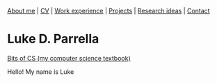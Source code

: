 #+OPTIONS: toc:nil num:nil

[[file:index.html][About me]] | [[file:resume/rossMikulskisResume.pdf][CV]] | [[file:work-experience.html][Work experience]] | [[file:projects.html][Projects]] | [[file:research/index.html][Research ideas]] | [[file:contact.html][Contact]]
* Luke D. Parrella


#+ATTR_HTML: :width 300
[[./LukeParisPhotoStraight.jpg]]

#+ATTR_HTML: :width 200
[[https://bitsofcs.com/][Bits of CS (my computer science textbook)]]

Hello! My name is Luke
